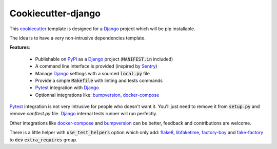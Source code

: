 Cookiecutter-django
===================

This `cookiecutter <https://github.com/audreyr/cookiecutter>`_ template is designed for a `Django`_ project which will be pip installable.

The idea is to have a very non-intrusive dependencies template.


**Features**:

 * Publishable on `PyPI <https://pypi.org/>`_ as a `Django`_ project (:code:`MANIFEST.in` included)
 * A command line interface is provided (inspired by `Sentry <https://github.com/getsentry/sentry>`_)
 * Manage `Django`_ settings with a sourced :code:`local.py` file
 * Provide a simple :code:`Makefile` with linting and tests commands
 * `Pytest`_ integration with `Django`_
 * Optionnal integrations like: `bumpversion`_, `docker-compose`_

`Pytest`_ integration is not very intrusive for people who doesn't want it.
You'll just need to remove it from :code:`setup.py` and remove `conftest.py` file.
`Django`_ internal tests runner will run perfectly.

Other integrations like `docker-compose`_ and `bumpversion`_ can be better, feedback and contributions are welcome.

There is a little helper with :code:`use_test_helpers` option which only add: `flake8`_, `libfaketime`_, `factory-boy`_ and `fake-factory`_ to :code:`dev` :code:`extra_requires` group.

.. _Django: https://docs.djangoproject.com
.. _Pytest: http://docs.pytest.org/en/latest/
.. _docker-compose: https://docs.docker.com/compose/
.. _bumpversion: https://github.com/peritus/bumpversion
.. _flake8: http://flake8.pycqa.org/en/latest/
.. _libfaketime: https://github.com/simon-weber/python-libfaketime
.. _factory-boy: https://factoryboy.readthedocs.io/en/latest/
.. _fake-factory: https://factoryboy.readthedocs.io/en/latest/
